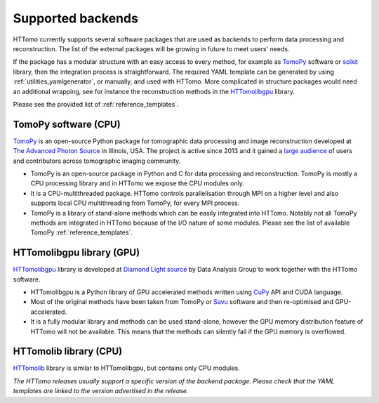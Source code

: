 .. _backends_list:

Supported backends
==============================

HTTomo currently supports several software packages that are used as 
backends to perform data processing and reconstruction. The list of 
the external packages will be growing in future to meet users' needs.

If the package has a modular structure with an easy access to every 
method, for example as `TomoPy <https://tomopy.readthedocs.io>`_ 
software or `scikit <https://scikit-image.org/>`_ library, then the 
integration process is straightforward. 
The required YAML template can be generated by using :ref:`utilities_yamlgenerator`,
or manually, and used with HTTomo. More complicated in structure packages would need 
an additional wrapping, see for instance the reconstruction methods in 
the `HTTomolibgpu <https://github.com/DiamondLightSource/httomolibgpu/blob/main/httomolibgpu/recon/algorithm.py>`_ library. 

Please see the provided list of :ref:`reference_templates`.

TomoPy software (CPU)
---------------------
`TomoPy <https://tomopy.readthedocs.io>`_ is an open-source Python package for 
tomographic data processing and image reconstruction developed at 
`The Advanced Photon Source <https://www.aps.anl.gov/>`_ in Illinois, USA. 
The project is active since 2013 and it gained a `large audience <https://github.com/tomopy/tomopy>`_ 
of users and contributors across tomographic imaging community.

* TomoPy is an open-source package in Python and C for data processing and reconstruction. TomoPy is mostly a CPU processing library and in HTTomo we expose the CPU modules only. 
* It is a CPU-multithreaded package. HTTomo controls parallelisation through MPI on a higher level and also supports local CPU multithreading from TomoPy, for every MPI process.
* TomoPy is a library of stand-alone methods which can be easily integrated into HTTomo. Notably not all TomoPy methods are integrated in HTTomo because of the I/O nature of some modules. Please see the list of available TomoPy :ref:`reference_templates`.

HTTomolibgpu library (GPU)
--------------------------
`HTTomolibgpu <https://github.com/DiamondLightSource/httomolibgpu>`_ library is developed at `Diamond Light source  <https://www.diamond.ac.uk/>`_ 
by Data Analysis Group to work together with the HTTomo software.

* HTTomolibgpu is a Python library of GPU accelerated methods written using `CuPy <https://cupy.dev/>`_ API and CUDA language.
* Most of the original methods have been taken from TomoPy or `Savu <https://github.com/DiamondLightSource/Savu>`_ software and then re-optimised and GPU-accelerated.
* It is a fully modular library and methods can be used stand-alone, however the GPU memory distribution feature of HTTomo will not be available. This means that the methods can silently fail if the GPU memory is overflowed.

HTTomolib library (CPU)
--------------------------
`HTTomolib <https://github.com/DiamondLightSource/httomolib>`_ library is similar to HTTomolibgpu, but contains only CPU modules.

*The HTTomo releases usually support a specific version of the backend package. Please check that the YAML templates are linked to the version advertised in the release.*

